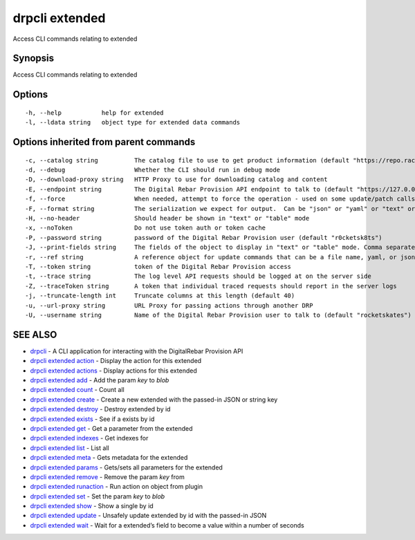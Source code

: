 drpcli extended
---------------

Access CLI commands relating to extended

Synopsis
~~~~~~~~

Access CLI commands relating to extended

Options
~~~~~~~

::

     -h, --help           help for extended
     -l, --ldata string   object type for extended data commands

Options inherited from parent commands
~~~~~~~~~~~~~~~~~~~~~~~~~~~~~~~~~~~~~~

::

     -c, --catalog string          The catalog file to use to get product information (default "https://repo.rackn.io")
     -d, --debug                   Whether the CLI should run in debug mode
     -D, --download-proxy string   HTTP Proxy to use for downloading catalog and content
     -E, --endpoint string         The Digital Rebar Provision API endpoint to talk to (default "https://127.0.0.1:8092")
     -f, --force                   When needed, attempt to force the operation - used on some update/patch calls
     -F, --format string           The serialization we expect for output.  Can be "json" or "yaml" or "text" or "table" (default "json")
     -H, --no-header               Should header be shown in "text" or "table" mode
     -x, --noToken                 Do not use token auth or token cache
     -P, --password string         password of the Digital Rebar Provision user (default "r0cketsk8ts")
     -J, --print-fields string     The fields of the object to display in "text" or "table" mode. Comma separated
     -r, --ref string              A reference object for update commands that can be a file name, yaml, or json blob
     -T, --token string            token of the Digital Rebar Provision access
     -t, --trace string            The log level API requests should be logged at on the server side
     -Z, --traceToken string       A token that individual traced requests should report in the server logs
     -j, --truncate-length int     Truncate columns at this length (default 40)
     -u, --url-proxy string        URL Proxy for passing actions through another DRP
     -U, --username string         Name of the Digital Rebar Provision user to talk to (default "rocketskates")

SEE ALSO
~~~~~~~~

-  `drpcli <drpcli.html>`__ - A CLI application for interacting with the
   DigitalRebar Provision API
-  `drpcli extended action <drpcli_extended_action.html>`__ - Display
   the action for this extended
-  `drpcli extended actions <drpcli_extended_actions.html>`__ - Display
   actions for this extended
-  `drpcli extended add <drpcli_extended_add.html>`__ - Add the param
   *key* to *blob*
-  `drpcli extended count <drpcli_extended_count.html>`__ - Count all
-  `drpcli extended create <drpcli_extended_create.html>`__ - Create a
   new extended with the passed-in JSON or string key
-  `drpcli extended destroy <drpcli_extended_destroy.html>`__ - Destroy
   extended by id
-  `drpcli extended exists <drpcli_extended_exists.html>`__ - See if a
   exists by id
-  `drpcli extended get <drpcli_extended_get.html>`__ - Get a parameter
   from the extended
-  `drpcli extended indexes <drpcli_extended_indexes.html>`__ - Get
   indexes for
-  `drpcli extended list <drpcli_extended_list.html>`__ - List all
-  `drpcli extended meta <drpcli_extended_meta.html>`__ - Gets metadata
   for the extended
-  `drpcli extended params <drpcli_extended_params.html>`__ - Gets/sets
   all parameters for the extended
-  `drpcli extended remove <drpcli_extended_remove.html>`__ - Remove the
   param *key* from
-  `drpcli extended runaction <drpcli_extended_runaction.html>`__ - Run
   action on object from plugin
-  `drpcli extended set <drpcli_extended_set.html>`__ - Set the param
   *key* to *blob*
-  `drpcli extended show <drpcli_extended_show.html>`__ - Show a single
   by id
-  `drpcli extended update <drpcli_extended_update.html>`__ - Unsafely
   update extended by id with the passed-in JSON
-  `drpcli extended wait <drpcli_extended_wait.html>`__ - Wait for a
   extended’s field to become a value within a number of seconds
